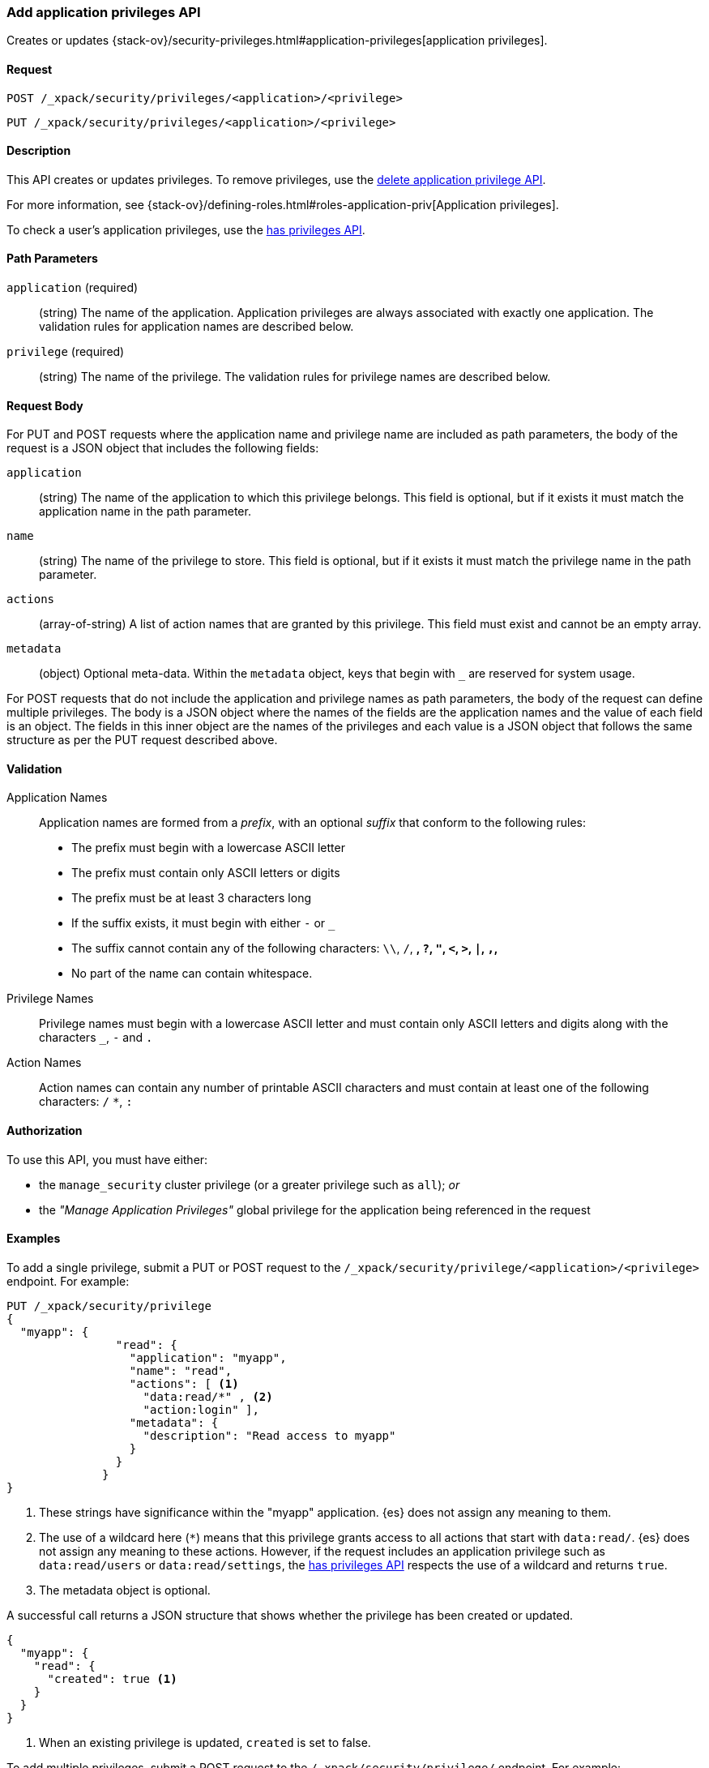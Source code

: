 [role="xpack"]
[[security-api-put-privileges]]
=== Add application privileges API

Creates or updates 
{stack-ov}/security-privileges.html#application-privileges[application privileges].

==== Request

`POST /_xpack/security/privileges/<application>/<privilege>` +

`PUT /_xpack/security/privileges/<application>/<privilege>`


==== Description

This API creates or updates privileges. To remove privileges, use the 
<<security-api-delete-privilege,delete application privilege API>>. 

For more information, see 
{stack-ov}/defining-roles.html#roles-application-priv[Application privileges].

To check a user's application privileges, use the
<<security-api-has-privileges,has privileges API>>.

==== Path Parameters

`application` (required)::
  (string) The name of the application. Application privileges are always
  associated with exactly one application.
  The validation rules for application names are described below.

`privilege` (required)::
  (string) The name of the privilege.
  The validation rules for privilege names are described below.

==== Request Body

For PUT and POST requests where the application name and privilege name are
included as path parameters, the body of the request is a JSON object that
includes the following fields:

`application`:: (string) The name of the application to which this privilege
belongs. This field is optional, but if it exists it must match the application
name in the path parameter.

`name`:: (string) The name of the privilege to store. This field is optional,
but if it exists it must match the privilege name in the path parameter.

`actions`:: (array-of-string) A list of action names that are granted by this
privilege. This field must exist and cannot be an empty array.

`metadata`:: (object) Optional meta-data. Within the `metadata` object, keys
that begin with `_` are reserved for system usage.

For POST requests that do not include the application and privilege names as
path parameters, the body of the request can define multiple privileges.
The body is a JSON object where the names of the fields are the application
names and the value of each field is an object. The fields in this inner
object are the names of the privileges and each value is a JSON object that
follows the same structure as per the PUT request described above.


[[security-api-app-privileges-validation]]
==== Validation

Application Names::
    Application names are formed from a _prefix_, with an optional _suffix_ that
    conform to the following rules:
    * The prefix must begin with a lowercase ASCII letter
    * The prefix must contain only ASCII letters or digits
    * The prefix must be at least 3 characters long
    * If the suffix exists, it must begin with either `-` or `_`
    * The suffix cannot contain any of the following characters:
      `\\`, `/`, `*`, `?`, `"`, `<`, `>`, `|`, `,`, `*`
    * No part of the name can contain whitespace.

Privilege Names::
    Privilege names must begin with a lowercase ASCII letter and must contain
    only ASCII letters and digits along with the characters `_`, `-` and `.`

Action Names::
    Action names can contain any number of printable ASCII characters and must 
    contain at least one of the following characters: `/` `*`, `:`

==== Authorization

To use this API, you must have either:

- the `manage_security` cluster privilege (or a greater privilege such as `all`); _or_
- the _"Manage Application Privileges"_ global privilege for the application being referenced
  in the request

==== Examples

To add a single privilege, submit a PUT or POST request to the
`/_xpack/security/privilege/<application>/<privilege>` endpoint. For example:

[source,js]
--------------------------------------------------
PUT /_xpack/security/privilege
{
  "myapp": {
                "read": {
                  "application": "myapp",
                  "name": "read",
                  "actions": [ <1>
                    "data:read/*" , <2> 
                    "action:login" ], 
                  "metadata": {
                    "description": "Read access to myapp"
                  }
                }
              }
}
--------------------------------------------------
// CONSOLE
<1> These strings have significance within the "myapp" application. {es} does not 
    assign any meaning to them.
<2> The use of a wildcard here (`*`) means that this privilege grants access to 
    all actions that start with `data:read/`. {es} does not assign any meaning 
    to these actions. However, if the request includes an application privilege 
    such as `data:read/users` or `data:read/settings`, the 
    <<security-api-has-privileges,has privileges API>> respects the use of a 
    wildcard and returns `true`.
<5> The metadata object is optional.

A successful call returns a JSON structure that shows whether the privilege has
been created or updated.

[source,js]
--------------------------------------------------
{
  "myapp": {
    "read": {
      "created": true <1>
    }
  }
}
--------------------------------------------------
// NOTCONSOLE
<1> When an existing privilege is updated, `created` is set to false.

To add multiple privileges, submit a POST request to the 
`/_xpack/security/privilege/` endpoint. For example:

[source,js]
--------------------------------------------------
PUT /_xpack/security/privileges/
{
  "app01": {
    "read": {
      "actions": [ "action:login", "data:read/*" ]
    },
    "write": {
      "actions": [ "action:login", "data:write/*" ]
    }
  },
  "app02": {
    "all": {
      "actions": [ "*" ]
    }
  }
}
--------------------------------------------------
// NOTCONSOLE

A successful call returns a JSON structure that shows whether the privileges 
have been created or updated.

[source,js]
--------------------------------------------------
{
  "app01": {
    "read" : { "created": true },
    "write": { "created": true }
  },
  "app02": {
    "all": { "created": true }
  }
}
--------------------------------------------------
// NOTCONSOLE
